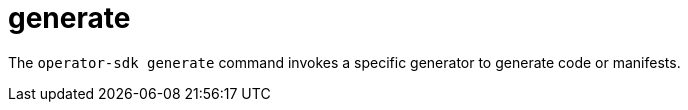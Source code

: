 // Module included in the following assemblies:
//
// * cli_reference/osdk/cli-osdk-ref.adoc
// * operators/operator_sdk/osdk-cli-ref.adoc

:_mod-docs-content-type: REFERENCE
[id="osdk-cli-ref-generate_{context}"]
= generate

The `operator-sdk generate` command invokes a specific generator to generate code or manifests.
